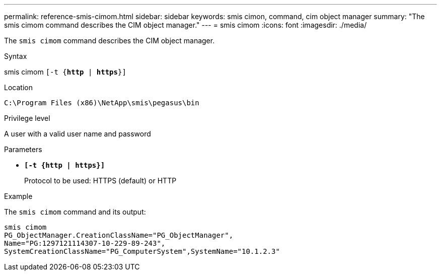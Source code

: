 ---
permalink: reference-smis-cimom.html
sidebar: sidebar
keywords: smis cimon, command, cim object manager
summary: "The smis cimom command describes the CIM object manager."
---
= smis cimom
:icons: font
:imagesdir: ./media/

[.lead]
The `smis cimom` command describes the CIM object manager.

.Syntax

smis cimom
 `[-t {*http* | *https*}]`


.Location

`C:\Program Files (x86)\NetApp\smis\pegasus\bin`

.Privilege level

A user with a valid user name and password

.Parameters

* `*[-t {http | https}]*`
+
Protocol to be used: HTTPS (default) or HTTP

.Example

The `smis cimom` command and its output:

----
smis cimom
PG_ObjectManager.CreationClassName="PG_ObjectManager",
Name="PG:1297121114307-10-229-89-243",
SystemCreationClassName="PG_ComputerSystem",SystemName="10.1.2.3"
----
